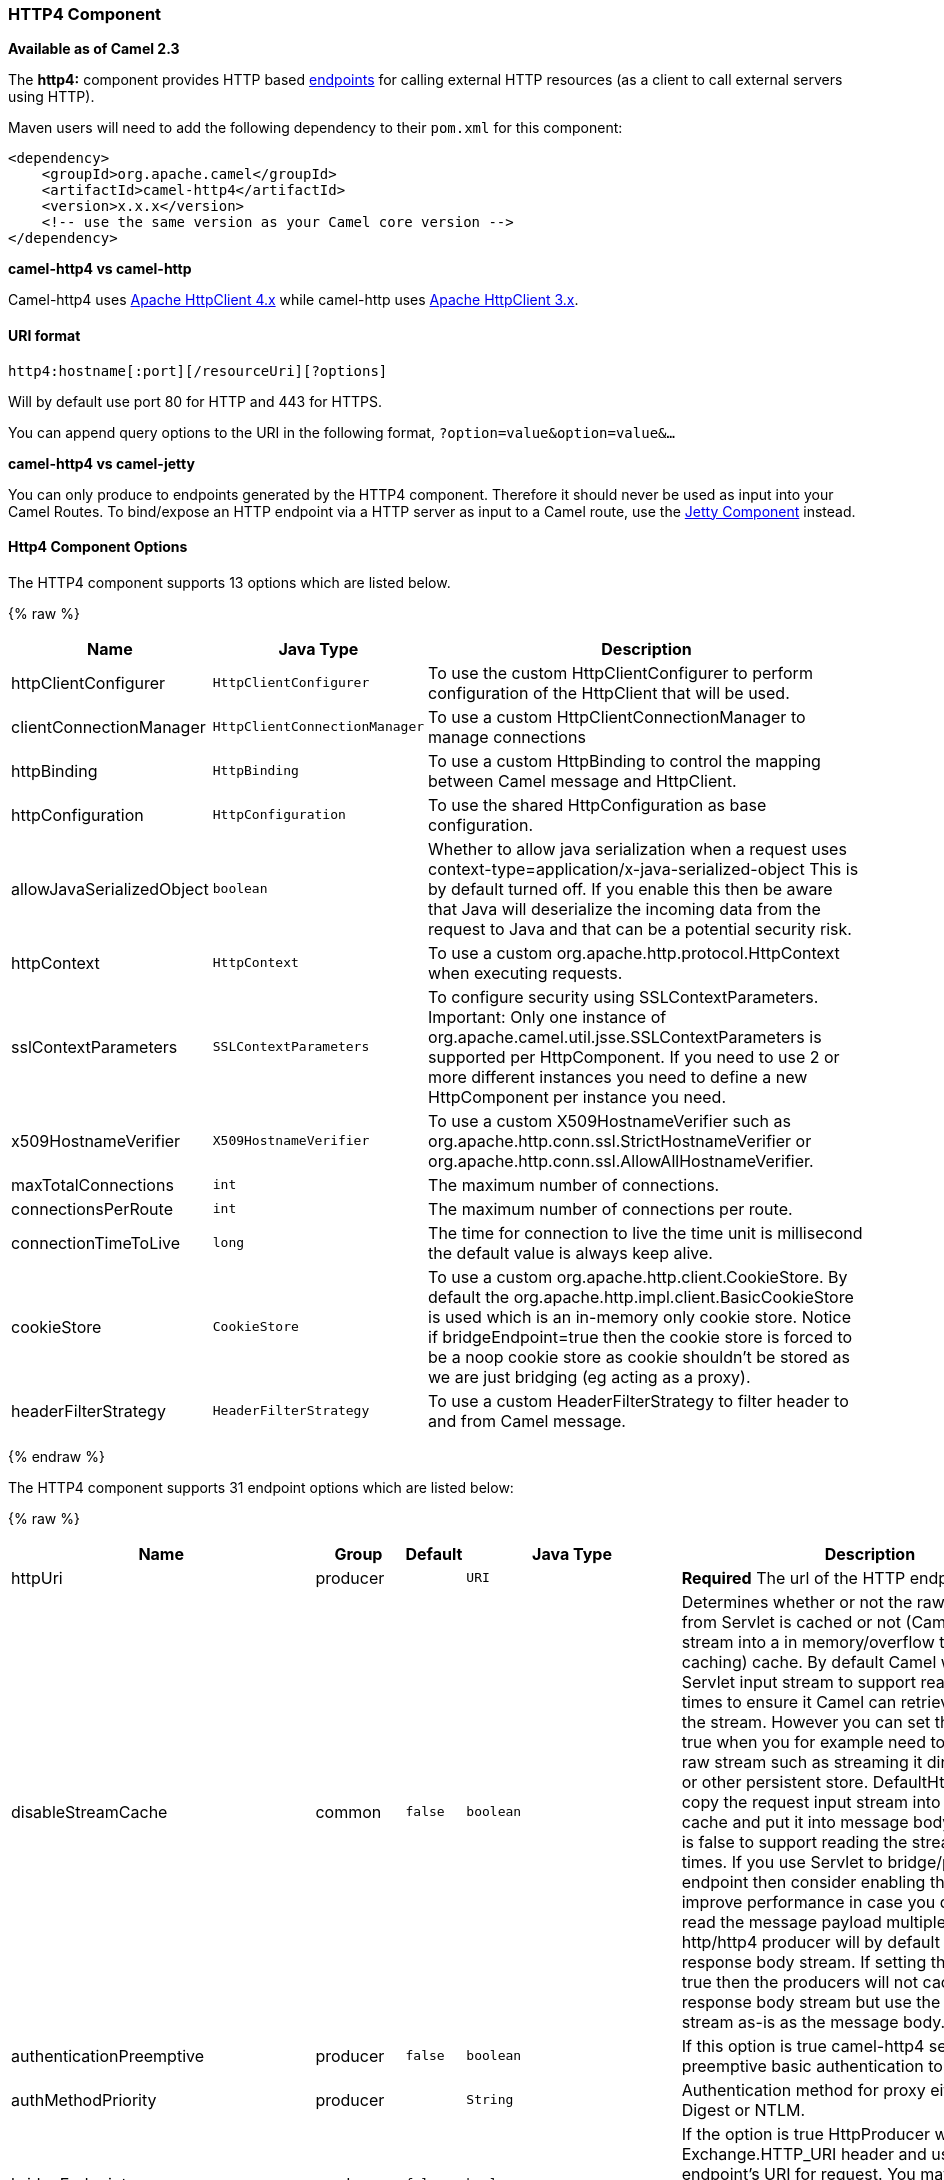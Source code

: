 [[HTTP4-HTTP4Component]]
HTTP4 Component
~~~~~~~~~~~~~~~

*Available as of Camel 2.3*

The *http4:* component provides HTTP based link:endpoint.html[endpoints]
for calling external HTTP resources (as a client to call external
servers using HTTP).

Maven users will need to add the following dependency to their `pom.xml`
for this component:

[source,xml]
------------------------------------------------------------
<dependency>
    <groupId>org.apache.camel</groupId>
    <artifactId>camel-http4</artifactId>
    <version>x.x.x</version>
    <!-- use the same version as your Camel core version -->
</dependency>
------------------------------------------------------------


*camel-http4 vs camel-http*

Camel-http4 uses http://hc.apache.org/httpcomponents-client-ga/[Apache
HttpClient 4.x] while camel-http uses
http://hc.apache.org/httpclient-3.x/[Apache HttpClient 3.x].

[[HTTP4-URIformat]]
URI format
^^^^^^^^^^

[source,java]
---------------------------------------------
http4:hostname[:port][/resourceUri][?options]
---------------------------------------------

Will by default use port 80 for HTTP and 443 for HTTPS.

You can append query options to the URI in the following format,
`?option=value&option=value&...`

*camel-http4 vs camel-jetty*

You can only produce to endpoints generated by the HTTP4 component.
Therefore it should never be used as input into your Camel Routes. To
bind/expose an HTTP endpoint via a HTTP server as input to a Camel
route, use the link:jetty.html[Jetty Component] instead.

[[HTTP4-HttpOptions]]
Http4 Component Options
^^^^^^^^^^^^^^^^^^^^^^^




// component options: START
The HTTP4 component supports 13 options which are listed below.



{% raw %}
[width="100%",cols="2,1m,7",options="header"]
|=======================================================================
| Name | Java Type | Description
| httpClientConfigurer | HttpClientConfigurer | To use the custom HttpClientConfigurer to perform configuration of the HttpClient that will be used.
| clientConnectionManager | HttpClientConnectionManager | To use a custom HttpClientConnectionManager to manage connections
| httpBinding | HttpBinding | To use a custom HttpBinding to control the mapping between Camel message and HttpClient.
| httpConfiguration | HttpConfiguration | To use the shared HttpConfiguration as base configuration.
| allowJavaSerializedObject | boolean | Whether to allow java serialization when a request uses context-type=application/x-java-serialized-object This is by default turned off. If you enable this then be aware that Java will deserialize the incoming data from the request to Java and that can be a potential security risk.
| httpContext | HttpContext | To use a custom org.apache.http.protocol.HttpContext when executing requests.
| sslContextParameters | SSLContextParameters | To configure security using SSLContextParameters. Important: Only one instance of org.apache.camel.util.jsse.SSLContextParameters is supported per HttpComponent. If you need to use 2 or more different instances you need to define a new HttpComponent per instance you need.
| x509HostnameVerifier | X509HostnameVerifier | To use a custom X509HostnameVerifier such as org.apache.http.conn.ssl.StrictHostnameVerifier or org.apache.http.conn.ssl.AllowAllHostnameVerifier.
| maxTotalConnections | int | The maximum number of connections.
| connectionsPerRoute | int | The maximum number of connections per route.
| connectionTimeToLive | long | The time for connection to live the time unit is millisecond the default value is always keep alive.
| cookieStore | CookieStore | To use a custom org.apache.http.client.CookieStore. By default the org.apache.http.impl.client.BasicCookieStore is used which is an in-memory only cookie store. Notice if bridgeEndpoint=true then the cookie store is forced to be a noop cookie store as cookie shouldn't be stored as we are just bridging (eg acting as a proxy).
| headerFilterStrategy | HeaderFilterStrategy | To use a custom HeaderFilterStrategy to filter header to and from Camel message.
|=======================================================================
{% endraw %}
// component options: END










// endpoint options: START
The HTTP4 component supports 31 endpoint options which are listed below:

{% raw %}
[width="100%",cols="2,1,1m,1m,5",options="header"]
|=======================================================================
| Name | Group | Default | Java Type | Description
| httpUri | producer |  | URI | *Required* The url of the HTTP endpoint to call.
| disableStreamCache | common | false | boolean | Determines whether or not the raw input stream from Servlet is cached or not (Camel will read the stream into a in memory/overflow to file Stream caching) cache. By default Camel will cache the Servlet input stream to support reading it multiple times to ensure it Camel can retrieve all data from the stream. However you can set this option to true when you for example need to access the raw stream such as streaming it directly to a file or other persistent store. DefaultHttpBinding will copy the request input stream into a stream cache and put it into message body if this option is false to support reading the stream multiple times. If you use Servlet to bridge/proxy an endpoint then consider enabling this option to improve performance in case you do not need to read the message payload multiple times. The http/http4 producer will by default cache the response body stream. If setting this option to true then the producers will not cache the response body stream but use the response stream as-is as the message body.
| authenticationPreemptive | producer | false | boolean | If this option is true camel-http4 sends preemptive basic authentication to the server.
| authMethodPriority | producer |  | String | Authentication method for proxy either as Basic Digest or NTLM.
| bridgeEndpoint | producer | false | boolean | If the option is true HttpProducer will ignore the Exchange.HTTP_URI header and use the endpoint's URI for request. You may also set the option throwExceptionOnFailure to be false to let the HttpProducer send all the fault response back.
| chunked | producer | true | boolean | If this option is false the Servlet will disable the HTTP streaming and set the content-length header on the response
| clearExpiredCookies | producer | true | boolean | Whether to clear expired cookies before sending the HTTP request. This ensures the cookies store does not keep growing by adding new cookies which is newer removed when they are expired.
| connectionClose | producer | false | boolean | Specifies whether a Connection Close header must be added to HTTP Request. By default connectionClose is false.
| cookieStore | producer |  | CookieStore | To use a custom org.apache.http.client.CookieStore. By default the org.apache.http.impl.client.BasicCookieStore is used which is an in-memory only cookie store. Notice if bridgeEndpoint=true then the cookie store is forced to be a noop cookie store as cookie shouldn't be stored as we are just bridging (eg acting as a proxy).
| copyHeaders | producer | true | boolean | If this option is true then IN exchange headers will be copied to OUT exchange headers according to copy strategy. Setting this to false allows to only include the headers from the HTTP response (not propagating IN headers).
| headerFilterStrategy | producer |  | HeaderFilterStrategy | To use a custom HeaderFilterStrategy to filter header to and from Camel message.
| httpBinding | producer |  | HttpBinding | To use a custom HttpBinding to control the mapping between Camel message and HttpClient.
| ignoreResponseBody | producer | false | boolean | If this option is true The http producer won't read response body and cache the input stream
| okStatusCodeRange | producer | 200-299 | String | The status codes which is considered a success response. The values are inclusive. The range must be defined as from-to with the dash included.
| preserveHostHeader | producer | false | boolean | If the option is true HttpProducer will set the Host header to the value contained in the current exchange Host header useful in reverse proxy applications where you want the Host header received by the downstream server to reflect the URL called by the upstream client this allows applications which use the Host header to generate accurate URL's for a proxied service
| proxyHost | producer |  | String | The proxy host name
| proxyPort | producer |  | int | The proxy port number
| throwExceptionOnFailure | producer | true | boolean | Option to disable throwing the HttpOperationFailedException in case of failed responses from the remote server. This allows you to get all responses regardless of the HTTP status code.
| transferException | producer | false | boolean | If enabled and an Exchange failed processing on the consumer side and if the caused Exception was send back serialized in the response as a application/x-java-serialized-object content type. On the producer side the exception will be deserialized and thrown as is instead of the HttpOperationFailedException. The caused exception is required to be serialized. This is by default turned off. If you enable this then be aware that Java will deserialize the incoming data from the request to Java and that can be a potential security risk.
| urlRewrite | producer (advanced) |  | UrlRewrite | Refers to a custom org.apache.camel.component.http.UrlRewrite which allows you to rewrite urls when you bridge/proxy endpoints. See more details at http://camel.apache.org/urlrewrite.html
| clientBuilder | advanced |  | HttpClientBuilder | Provide access to the http client request parameters used on new RequestConfig instances used by producers or consumers of this endpoint.
| clientConnectionManager | advanced |  | HttpClientConnectionManager | To use a custom HttpClientConnectionManager to manage connections
| httpClient | advanced |  | HttpClient | Gets the HttpClient to be used by org.apache.camel.component.http4.HttpProducer
| httpClientConfigurer | advanced |  | HttpClientConfigurer | Register a custom configuration strategy for new HttpClient instances created by producers or consumers such as to configure authentication mechanisms etc
| httpClientOptions | advanced |  | Map | To configure the HttpClient using the key/values from the Map.
| httpContext | advanced |  | HttpContext | To use a custom HttpContext instance
| mapHttpMessageBody | advanced | true | boolean | If this option is true then IN exchange Body of the exchange will be mapped to HTTP body. Setting this to false will avoid the HTTP mapping.
| mapHttpMessageFormUrlEncodedBody | advanced | true | boolean | If this option is true then IN exchange Form Encoded body of the exchange will be mapped to HTTP. Setting this to false will avoid the HTTP Form Encoded body mapping.
| mapHttpMessageHeaders | advanced | true | boolean | If this option is true then IN exchange Headers of the exchange will be mapped to HTTP headers. Setting this to false will avoid the HTTP Headers mapping.
| synchronous | advanced | false | boolean | Sets whether synchronous processing should be strictly used or Camel is allowed to use asynchronous processing (if supported).
| useSystemProperties | advanced | false | boolean | To use System Properties as fallback for configuration
|=======================================================================
{% endraw %}
// endpoint options: END







[[HTTP4-MessageHeaders]]
Message Headers
^^^^^^^^^^^^^^^

[width="100%",cols="10%,20%,70%",options="header",]
|=======================================================================
|Name |Type |Description

|`Exchange.HTTP_URI` |`String` |URI to call. Will override existing URI set directly on the endpoint.
This uri is the uri of the http server to call. Its not the same as the
Camel endpoint uri, where you can configure endpoint options such as
security etc. This header does not support that, its only the uri of the
http server.

|`Exchange.HTTP_PATH` |`String` |Request URI's path, the header will be used to build the request URI
with the HTTP_URI.

|`Exchange.HTTP_QUERY` |`String` |URI parameters. Will override existing URI parameters set directly on
the endpoint.

|`Exchange.HTTP_RESPONSE_CODE` |`int` |The HTTP response code from the external server. Is 200 for OK.

|`Exchange.HTTP_RESPONSE_TEXT` | `String` |The HTTP response text from the external server.

|`Exchange.HTTP_CHARACTER_ENCODING` |`String` |Character encoding.

|`Exchange.CONTENT_TYPE` |`String` |The HTTP content type. Is set on both the IN and OUT message to provide
a content type, such as `text/html`.

|`Exchange.CONTENT_ENCODING` |`String` |The HTTP content encoding. Is set on both the IN and OUT message to
provide a content encoding, such as `gzip`.
|=======================================================================

[[HTTP4-MessageBody]]
Message Body
^^^^^^^^^^^^

Camel will store the HTTP response from the external server on the OUT
body. All headers from the IN message will be copied to the OUT message,
so headers are preserved during routing. Additionally Camel will add the
HTTP response headers as well to the OUT message headers.

 


[[HTTP4-UsingSystemProperties]]
Using System Properties
^^^^^^^^^^^^^^^^^^^^^^^

When setting useSystemProperties to true, the HTTP Client will look for
the following System Properties and it will use it:

* ssl.TrustManagerFactory.algorithm
* http://javax.net/[javax.net].ssl.trustStoreType
* http://javax.net/[javax.net].ssl.trustStore
* http://javax.net/[javax.net].ssl.trustStoreProvider
* http://javax.net/[javax.net].ssl.trustStorePassword
* java.home
* ssl.KeyManagerFactory.algorithm
* http://javax.net/[javax.net].ssl.keyStoreType
* http://javax.net/[javax.net].ssl.keyStore
* http://javax.net/[javax.net].ssl.keyStoreProvider
* http://javax.net/[javax.net].ssl.keyStorePassword
* http.proxyHost
* http.proxyPort
* http.nonProxyHosts
* http.keepAlive
* http.maxConnections

[[HTTP4-Responsecode]]
Response code
^^^^^^^^^^^^^

Camel will handle according to the HTTP response code:

* Response code is in the range 100..299, Camel regards it as a success
response.
* Response code is in the range 300..399, Camel regards it as a
redirection response and will throw a `HttpOperationFailedException`
with the information.
* Response code is 400+, Camel regards it as an external server failure
and will throw a `HttpOperationFailedException` with the information.

*throwExceptionOnFailure*
The option, `throwExceptionOnFailure`, can be set to `false` to prevent
the `HttpOperationFailedException` from being thrown for failed response
codes. This allows you to get any response from the remote server. +
There is a sample below demonstrating this.

[[HTTP4-HttpOperationFailedException]]
HttpOperationFailedException
^^^^^^^^^^^^^^^^^^^^^^^^^^^^

This exception contains the following information:

* The HTTP status code
* The HTTP status line (text of the status code)
* Redirect location, if server returned a redirect
* Response body as a `java.lang.String`, if server provided a body as
response

[[HTTP4-CallingusingGETorPOST]]
Calling using GET or POST
^^^^^^^^^^^^^^^^^^^^^^^^^

The following algorithm is used to determine whether the `GET` or `POST`
HTTP method should be used: +
 1. Use method provided in header. +
 2. `GET` if query string is provided in header. +
 3. `GET` if endpoint is configured with a query string. +
 4. `POST` if there is data to send (body is not null). +
 5. `GET` otherwise.

[[HTTP4-HowtogetaccesstoHttpServletRequestandHttpServletResponse]]
How to get access to HttpServletRequest and HttpServletResponse
^^^^^^^^^^^^^^^^^^^^^^^^^^^^^^^^^^^^^^^^^^^^^^^^^^^^^^^^^^^^^^^

You can get access to these two using the Camel type converter system
using +
 *NOTE* You can get the request and response not just from the processor
after the camel-jetty or camel-cxf endpoint.

[source,java]
----------------------------------------------------------------------------------
HttpServletRequest request = exchange.getIn().getBody(HttpServletRequest.class);
HttpServletRequest response = exchange.getIn().getBody(HttpServletResponse.class);
----------------------------------------------------------------------------------

[[HTTP4-ConfiguringURItocall]]
Configuring URI to call
^^^^^^^^^^^^^^^^^^^^^^^

You can set the HTTP producer's URI directly form the endpoint URI. In
the route below, Camel will call out to the external server, `oldhost`,
using HTTP.

[source,java]
-------------------------------
from("direct:start")
        .to("http4://oldhost");
-------------------------------

And the equivalent Spring sample:

[source,xml]
---------------------------------------------------------------------
<camelContext xmlns="http://activemq.apache.org/camel/schema/spring">
  <route>
    <from uri="direct:start"/>
    <to uri="http4://oldhost"/>
  </route>
</camelContext>
---------------------------------------------------------------------

You can override the HTTP endpoint URI by adding a header with the key,
`Exchange.HTTP_URI`, on the message.

[source,java]
-----------------------------------------------------------
from("direct:start")
  .setHeader(Exchange.HTTP_URI, constant("http://newhost"))
  .to("http4://oldhost");
-----------------------------------------------------------

In the sample above Camel will call the http://newhost despite the
endpoint is configured with http4://oldhost. +
If the http4 endpoint is working in bridge mode, it will ignore the
message header of `Exchange.HTTP_URI`.

[[HTTP4-ConfiguringURIParameters]]
Configuring URI Parameters
^^^^^^^^^^^^^^^^^^^^^^^^^^

The *http* producer supports URI parameters to be sent to the HTTP
server. The URI parameters can either be set directly on the endpoint
URI or as a header with the key `Exchange.HTTP_QUERY` on the message.

[source,java]
------------------------------------------------
from("direct:start")
  .to("http4://oldhost?order=123&detail=short");
------------------------------------------------

Or options provided in a header:

[source,java]
---------------------------------------------------------------------
from("direct:start")
  .setHeader(Exchange.HTTP_QUERY, constant("order=123&detail=short"))
  .to("http4://oldhost");
---------------------------------------------------------------------

[[HTTP4-HowtosetthehttpmethodtotheHTTPproducer]]
How to set the http method (GET/PATCH/POST/PUT/DELETE/HEAD/OPTIONS/TRACE) to the HTTP producer
^^^^^^^^^^^^^^^^^^^^^^^^^^^^^^^^^^^^^^^^^^^^^^^^^^^^^^^^^^^^^^^^^^^^^^^^^^^^^^^^^^^^^^^^^^^^^^

*Using the http PATCH method*

The http PATCH method is supported starting with Camel 2.11.3 / 2.12.1.

The HTTP4 component provides a way to set the HTTP request method by
setting the message header. Here is an example:

[source,java]
-----------------------------------------------------------------------------------------------
from("direct:start")
  .setHeader(Exchange.HTTP_METHOD, constant(org.apache.camel.component.http4.HttpMethods.POST))
  .to("http4://www.google.com")
  .to("mock:results");
-----------------------------------------------------------------------------------------------

The method can be written a bit shorter using the string constants:

[source,java]
-----------------------------------------------
.setHeader("CamelHttpMethod", constant("POST"))
-----------------------------------------------

And the equivalent Spring sample:

[source,xml]
---------------------------------------------------------------------
<camelContext xmlns="http://activemq.apache.org/camel/schema/spring">
  <route>
    <from uri="direct:start"/>
    <setHeader headerName="CamelHttpMethod">
        <constant>POST</constant>
    </setHeader>
    <to uri="http4://www.google.com"/>
    <to uri="mock:results"/>
  </route>
</camelContext>
---------------------------------------------------------------------

[[HTTP4-Usingclienttimeout-SO_TIMEOUT]]
Using client timeout - SO_TIMEOUT
^^^^^^^^^^^^^^^^^^^^^^^^^^^^^^^^^

See the
https://svn.apache.org/repos/asf/camel/trunk/components/camel-http4/src/test/java/org/apache/camel/component/http4/HttpSOTimeoutTest.java[HttpSOTimeoutTest]
unit test.

*Since Camel 2.13.0*: See the updated
https://github.com/apache/camel/blob/master/components/camel-http4/src/test/java/org/apache/camel/component/http4/HttpSOTimeoutTest.java[HttpSOTimeoutTest]
unit test.

[[HTTP4-ConfiguringaProxy]]
Configuring a Proxy
^^^^^^^^^^^^^^^^^^^

The HTTP4 component provides a way to configure a proxy.

[source,java]
------------------------------------------------------------------------
from("direct:start")
  .to("http4://oldhost?proxyAuthHost=www.myproxy.com&proxyAuthPort=80");
------------------------------------------------------------------------

There is also support for proxy authentication via the
`proxyAuthUsername` and `proxyAuthPassword` options.

[[HTTP4-UsingproxysettingsoutsideofURI]]
Using proxy settings outside of URI
+++++++++++++++++++++++++++++++++++

To avoid System properties conflicts, you can set proxy configuration
only from the CamelContext or URI. +
 Java DSL :

[source,java]
---------------------------------------------------------------
 context.getProperties().put("http.proxyHost", "172.168.18.9");
 context.getProperties().put("http.proxyPort" "8080");
---------------------------------------------------------------

Spring XML

[source,xml]
----------------------------------------------------------------
   <camelContext>
       <properties>
           <property key="http.proxyHost" value="172.168.18.9"/>
           <property key="http.proxyPort" value="8080"/>
      </properties>
   </camelContext>
----------------------------------------------------------------

Camel will first set the settings from Java System or CamelContext
Properties and then the endpoint proxy options if provided. +
 So you can override the system properties with the endpoint options.

Notice in *Camel 2.8* there is also a `http.proxyScheme` property you
can set to explicit configure the scheme to use.

[[HTTP4-Configuringcharset]]
Configuring charset
^^^^^^^^^^^^^^^^^^^

If you are using `POST` to send data you can configure the `charset`
using the `Exchange` property:

[source,java]
----------------------------------------------------------
exchange.setProperty(Exchange.CHARSET_NAME, "ISO-8859-1");
----------------------------------------------------------

[[HTTP4-Samplewithscheduledpoll]]
Sample with scheduled poll
++++++++++++++++++++++++++

This sample polls the Google homepage every 10 seconds and write the
page to the file `message.html`:

[source,java]
------------------------------------------------------------
from("timer://foo?fixedRate=true&delay=0&period=10000")
  .to("http4://www.google.com")
  .setHeader(FileComponent.HEADER_FILE_NAME, "message.html")
  .to("file:target/google");
------------------------------------------------------------

[[HTTP4-URIParametersfromtheendpointURI]]
URI Parameters from the endpoint URI
++++++++++++++++++++++++++++++++++++

In this sample we have the complete URI endpoint that is just what you
would have typed in a web browser. Multiple URI parameters can of course
be set using the `&` character as separator, just as you would in the
web browser. Camel does no tricks here.

[source,java]
-----------------------------------------------------------------
// we query for Camel at the Google page
template.sendBody("http4://www.google.com/search?q=Camel", null);
-----------------------------------------------------------------

[[HTTP4-URIParametersfromtheMessage]]
URI Parameters from the Message
+++++++++++++++++++++++++++++++

[source,java]
------------------------------------------------------------------
Map headers = new HashMap();
headers.put(Exchange.HTTP_QUERY, "q=Camel&lr=lang_en");
// we query for Camel and English language at Google
template.sendBody("http4://www.google.com/search", null, headers);
------------------------------------------------------------------

In the header value above notice that it should *not* be prefixed with
`?` and you can separate parameters as usual with the `&` char.

[[HTTP4-GettingtheResponseCode]]
Getting the Response Code
+++++++++++++++++++++++++

You can get the HTTP response code from the HTTP4 component by getting
the value from the Out message header with
`Exchange.HTTP_RESPONSE_CODE`.

[source,java]
------------------------------------------------------------------------------------
Exchange exchange = template.send("http4://www.google.com/search", new Processor() {
  public void process(Exchange exchange) throws Exception {
    exchange.getIn().setHeader(Exchange.HTTP_QUERY, constant("hl=en&q=activemq"));
  }
});
Message out = exchange.getOut();
int responseCode = out.getHeader(Exchange.HTTP_RESPONSE_CODE, Integer.class);
------------------------------------------------------------------------------------

[[HTTP4-DisablingCookies]]
Disabling Cookies
^^^^^^^^^^^^^^^^^

To disable cookies you can set the HTTP Client to ignore cookies by
adding this URI option: +
 `httpClient.cookiePolicy=ignoreCookies`

[[HTTP4-AdvancedUsage]]
Advanced Usage
^^^^^^^^^^^^^^

If you need more control over the HTTP producer you should use the
`HttpComponent` where you can set various classes to give you custom
behavior.

[[HTTP4-SettingupSSLforHTTPClient]]
Setting up SSL for HTTP Client
++++++++++++++++++++++++++++++

[[HTTP4-UsingtheJSSEConfigurationUtility]]
Using the JSSE Configuration Utility

As of Camel 2.8, the HTTP4 component supports SSL/TLS configuration
through the link:camel-configuration-utilities.html[Camel JSSE
Configuration Utility].  This utility greatly decreases the amount of
component specific code you need to write and is configurable at the
endpoint and component levels.  The following examples demonstrate how
to use the utility with the HTTP4 component.

[[HTTP4-Programmaticconfigurationofthecomponent]]
Programmatic configuration of the component

[source,java]
---------------------------------------------------------------------------------------
KeyStoreParameters ksp = new KeyStoreParameters();
ksp.setResource("/users/home/server/keystore.jks");
ksp.setPassword("keystorePassword");

KeyManagersParameters kmp = new KeyManagersParameters();
kmp.setKeyStore(ksp);
kmp.setKeyPassword("keyPassword");

SSLContextParameters scp = new SSLContextParameters();
scp.setKeyManagers(kmp);

HttpComponent httpComponent = getContext().getComponent("https4", HttpComponent.class);
httpComponent.setSslContextParameters(scp);
---------------------------------------------------------------------------------------

[[HTTP4-SpringDSLbasedconfigurationofendpoint]]
Spring DSL based configuration of endpoint

[source,xml]
--------------------------------------------------------------------------------------
...
  <camel:sslContextParameters
      id="sslContextParameters">
    <camel:keyManagers
        keyPassword="keyPassword">
      <camel:keyStore
          resource="/users/home/server/keystore.jks"
          password="keystorePassword"/>
    </camel:keyManagers>
  </camel:sslContextParameters>...
...
  <to uri="https4://127.0.0.1/mail/?sslContextParametersRef=sslContextParameters"/>...
--------------------------------------------------------------------------------------

[[HTTP4-ConfiguringApacheHTTPClientDirectly]]
Configuring Apache HTTP Client Directly

Basically camel-http4 component is built on the top of
http://hc.apache.org/httpcomponents-client-ga/[Apache HttpClient].
Please refer to
http://hc.apache.org/httpcomponents-client-ga/tutorial/html/connmgmt.html#d4e537[SSL/TLS
customization] for details or have a look into the
`org.apache.camel.component.http4.HttpsServerTestSupport` unit test base
class. +
 You can also implement a custom
`org.apache.camel.component.http4.HttpClientConfigurer` to do some
configuration on the http client if you need full control of it.

However if you _just_ want to specify the keystore and truststore you
can do this with Apache HTTP `HttpClientConfigurer`, for example:

[source,java]
------------------------------------------------------------------------------------------------------
KeyStore keystore = ...;
KeyStore truststore = ...;

SchemeRegistry registry = new SchemeRegistry();
registry.register(new Scheme("https", 443, new SSLSocketFactory(keystore, "mypassword", truststore)));
------------------------------------------------------------------------------------------------------

And then you need to create a class that implements
`HttpClientConfigurer`, and registers https protocol providing a
keystore or truststore per example above. Then, from your camel route
builder class you can hook it up like so:

[source,java]
--------------------------------------------------------------------------------------
HttpComponent httpComponent = getContext().getComponent("http4", HttpComponent.class);
httpComponent.setHttpClientConfigurer(new MyHttpClientConfigurer());
--------------------------------------------------------------------------------------

If you are doing this using the Spring DSL, you can specify your
`HttpClientConfigurer` using the URI. For example:

[source,xml]
-----------------------------------------------------------------------------------------
<bean id="myHttpClientConfigurer"
 class="my.https.HttpClientConfigurer">
</bean>

<to uri="https4://myhostname.com:443/myURL?httpClientConfigurer=myHttpClientConfigurer"/>
-----------------------------------------------------------------------------------------

As long as you implement the HttpClientConfigurer and configure your
keystore and truststore as described above, it will work fine.

[[HTTP4-UsingHTTPStoauthenticategotchas]]
Using HTTPS to authenticate gotchas

An end user reported that he had problem with authenticating with HTTPS.
The problem was eventually resolved by providing a custom configured
`org.apache.http.protocol.HttpContext`:

* 1. Create a (Spring) factory for HttpContexts:

[source,java]
------------------------------------------------------------------
public class HttpContextFactory {

  private String httpHost = "localhost";
  private String httpPort = 9001;

  private BasicHttpContext httpContext = new BasicHttpContext();
  private BasicAuthCache authCache = new BasicAuthCache();
  private BasicScheme basicAuth = new BasicScheme();

  public HttpContext getObject() {
    authCache.put(new HttpHost(httpHost, httpPort), basicAuth);

    httpContext.setAttribute(ClientContext.AUTH_CACHE, authCache);

    return httpContext;
  }

  // getter and setter
}
------------------------------------------------------------------

* 2. Declare an HttpContext in the Spring application context file:

[source,xml]
---------------------------------------------------------------------------------------
<bean id="myHttpContext" factory-bean="httpContextFactory" factory-method="getObject"/>
---------------------------------------------------------------------------------------

* 3. Reference the context in the http4 URL:

[source,xml]
-----------------------------------------------------------------------
<to uri="https4://myhostname.com:443/myURL?httpContext=myHttpContext"/>
-----------------------------------------------------------------------

[[HTTP4-UsingdifferentSSLContextParameters]]
Using different SSLContextParameters

The link:http4.html[HTTP4] component only support one instance of
`org.apache.camel.util.jsse.SSLContextParameters` per component. If you
need to use 2 or more different instances, then you need to setup
multiple link:http4.html[HTTP4] components as shown below. Where we have
2 components, each using their own instance of `sslContextParameters`
property.

[source,xml]
----------------------------------------------------------------------------
<bean id="http4-foo" class="org.apache.camel.component.http4.HttpComponent">
   <property name="sslContextParameters" ref="sslContextParams1"/>
   <property name="x509HostnameVerifier" ref="hostnameVerifier"/>
</bean>

<bean id="http4-bar" class="org.apache.camel.component.http4.HttpComponent">
   <property name="sslContextParameters" ref="sslContextParams2"/>
   <property name="x509HostnameVerifier" ref="hostnameVerifier"/>
</bean>
----------------------------------------------------------------------------
